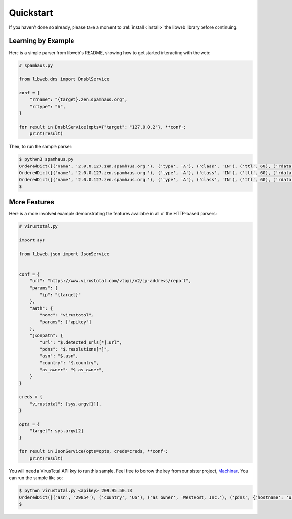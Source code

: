 .. _quickstart:

Quickstart
==========

If you haven't done so already, please take a moment to
:ref:`install <install>` the libweb library before
continuing.


Learning by Example
-------------------

Here is a simple parser from libweb's README, showing how to get started
interacting with the web:

.. code:: python

    # spamhaus.py

    from libweb.dns import DnsblService

    conf = {
        "rrname": "{target}.zen.spamhaus.org",
        "rrtype": "A",
    }

    for result in DnsblService(opts={"target": "127.0.0.2"}, **conf):
        print(result)


Then, to run the sample parser:

.. code:: bash

    $ python3 spamhaus.py
    OrderedDict([('name', '2.0.0.127.zen.spamhaus.org.'), ('type', 'A'), ('class', 'IN'), ('ttl', 60), ('rdata', '127.0.0.2')])
    OrderedDict([('name', '2.0.0.127.zen.spamhaus.org.'), ('type', 'A'), ('class', 'IN'), ('ttl', 60), ('rdata', '127.0.0.10')])
    OrderedDict([('name', '2.0.0.127.zen.spamhaus.org.'), ('type', 'A'), ('class', 'IN'), ('ttl', 60), ('rdata', '127.0.0.4')])
    $

.. _quickstart-more-features:

More Features
-------------

Here is a more involved example demonstrating the features available in all of
the HTTP-based parsers:

.. code:: python

    # virustotal.py

    import sys

    from libweb.json import JsonService


    conf = {
        "url": "https://www.virustotal.com/vtapi/v2/ip-address/report",
        "params": {
            "ip": "{target}"
        },
        "auth": {
            "name": "virustotal",
            "params": ["apikey"]
        },
        "jsonpath": {
            "url": "$.detected_urls[*].url",
            "pdns": "$.resolutions[*]",
            "asn": "$.asn",
            "country": "$.country",
            "as_owner": "$.as_owner",
        }
    }

    creds = {
        "virustotal": [sys.argv[1]],
    }

    opts = {
        "target": sys.argv[2]
    }

    for result in JsonService(opts=opts, creds=creds, **conf):
        print(result)


You will need a VirusTotal API key to run this sample. Feel free to borrow the
key from our sister project, `Machinae`_. You can run the sample like so:

.. code:: bash

    $ python virustotal.py <apikey> 209.95.50.13
    OrderedDict([('asn', '29854'), ('country', 'US'), ('as_owner', 'WestHost, Inc.'), ('pdns', {'hostname': 'us-newyorkcity.privateinternetaccess.com', 'last_resolved': '2016-03-13 00:00:00'})])
    $

.. _`Machinae`: https://github.com/hurricanelabs/machinae
